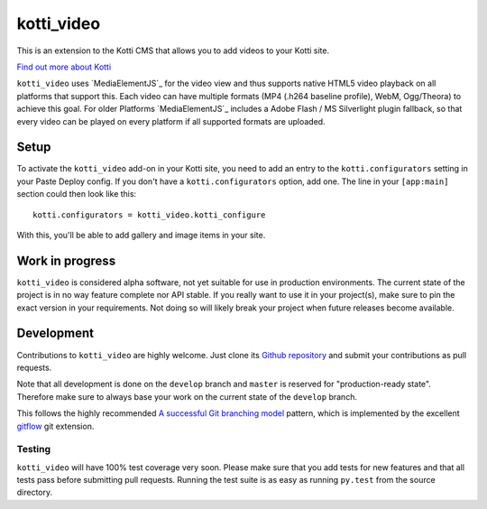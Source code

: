 ===========
kotti_video
===========

This is an extension to the Kotti CMS that allows you to add videos to your Kotti site.

`Find out more about Kotti`_

``kotti_video`` uses `MediaElementJS`_ for the video view and thus supports native HTML5 video playback on all platforms that support this.
Each video can have multiple formats (MP4 (.h264 baseline profile), WebM, Ogg/Theora) to achieve this goal.
For older Platforms `MediaElementJS`_ includes a Adobe Flash / MS Silverlight plugin fallback, so that every video can be played on every platform if all supported formats are uploaded.


Setup
=====

To activate the ``kotti_video`` add-on in your Kotti site, you need to add an entry to the ``kotti.configurators`` setting in your Paste Deploy config.
If you don't have a ``kotti.configurators`` option, add one.
The line in your ``[app:main]`` section could then look like this::

  kotti.configurators = kotti_video.kotti_configure

With this, you'll be able to add gallery and image items in your site.


Work in progress
================

``kotti_video`` is considered alpha software, not yet suitable for use in production environments.
The current state of the project is in no way feature complete nor API stable.
If you really want to use it in your project(s), make sure to pin the exact version in your requirements.
Not doing so will likely break your project when future releases become available.


Development
===========

Contributions to ``kotti_video`` are highly welcome.
Just clone its `Github repository`_ and submit your contributions as pull requests.

Note that all development is done on the ``develop`` branch and ``master`` is reserved for "production-ready state".
Therefore make sure to always base your work on the current state of the ``develop`` branch.

This follows the highly recommended `A successful Git branching model`_ pattern, which is implemented by the excellent `gitflow`_ git extension.

Testing
-------

``kotti_video`` will have 100% test coverage very soon.
Please make sure that you add tests for new features and that all tests pass before submitting pull requests.
Running the test suite is as easy as running ``py.test`` from the source directory.


.. _Find out more about Kotti: http://pypi.python.org/pypi/Kotti
.. _`plone.scale`: http://pypi.python.org/pypi/plone.scale/1.2.2
.. _Github repository: https://github.com/disko/kotti_video
.. _gitflow: https://github.com/nvie/gitflow
.. _A successful Git branching model: http://nvie.com/posts/a-successful-git-branching-model/

